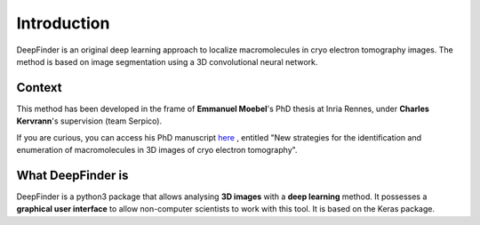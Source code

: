 Introduction
============

DeepFinder is an original deep learning approach to localize macromolecules in cryo electron tomography images.
The method is based on image segmentation using a 3D convolutional neural network.

Context
-------
This method has been developed in the frame of **Emmanuel Moebel**'s PhD thesis at Inria Rennes, under **Charles Kervrann**'s
supervision (team Serpico).

If you are curious, you can access his PhD manuscript `here <https://hal.inria.fr/tel-02153877>`_ , entitled
"New strategies for the identification and enumeration of macromolecules in 3D images of cryo electron tomography".

What DeepFinder is
------------------
DeepFinder is a python3 package that allows analysing **3D images** with a **deep learning** method. It possesses a **graphical
user interface** to allow non-computer scientists to work with this tool. It is based on the Keras package.